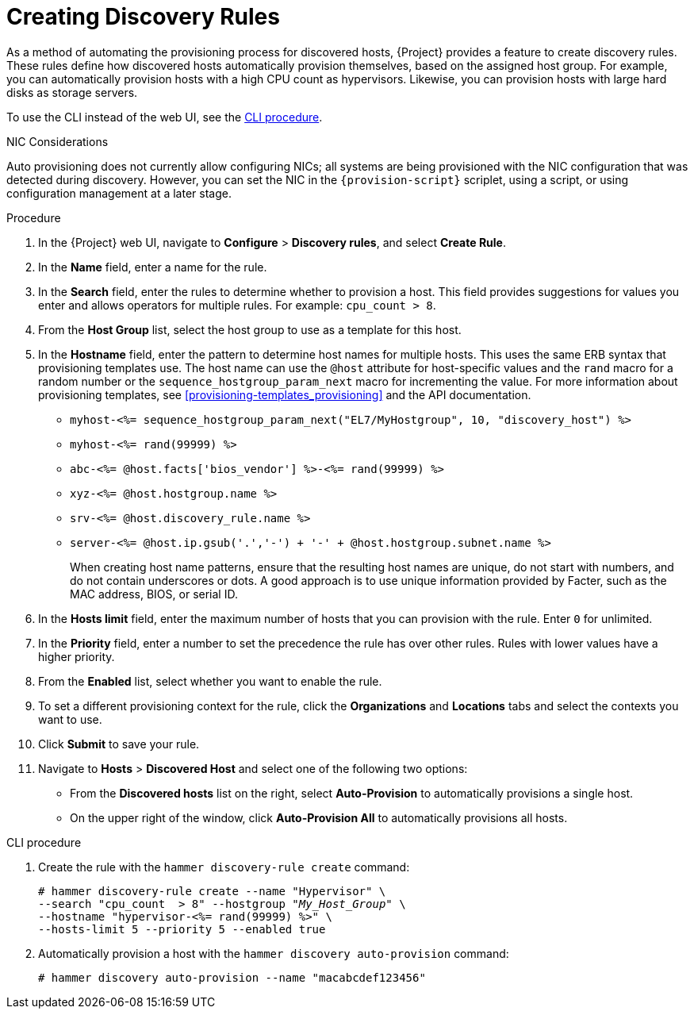 [[creating-discovery-rules]]
= Creating Discovery Rules

As a method of automating the provisioning process for discovered hosts, {Project} provides a feature to create discovery rules.
These rules define how discovered hosts automatically provision themselves, based on the assigned host group.
For example, you can automatically provision hosts with a high CPU count as hypervisors.
Likewise, you can provision hosts with large hard disks as storage servers.

To use the CLI instead of the web UI, see the xref:cli-creating-discovery-rules_{context}[].

.NIC Considerations
Auto provisioning does not currently allow configuring NICs; all systems are being provisioned with the NIC configuration that was detected during discovery.
However, you can set the NIC in the `{provision-script}` scriplet, using a script, or using configuration management at a later stage.

.Procedure

. In the {Project} web UI, navigate to *Configure* > *Discovery rules*, and select *Create Rule*.
. In the *Name* field, enter a name for the rule.
. In the *Search* field, enter the rules to determine whether to provision a host.
This field provides suggestions for values you enter and allows operators for multiple rules.
For example: `cpu_count  > 8`.
. From the *Host Group* list, select the host group to use as a template for this host.
. In the *Hostname* field, enter the pattern to determine host names for multiple hosts.
This uses the same ERB syntax that provisioning templates use.
The host name can use the `@host` attribute for host-specific values and the `rand` macro for a random number or the `sequence_hostgroup_param_next` macro for incrementing the value.
For more information about provisioning templates, see xref:provisioning-templates_provisioning[] and the API documentation.
+
* `myhost-<%= sequence_hostgroup_param_next("EL7/MyHostgroup", 10, "discovery_host") %>`
* `myhost-<%= rand(99999) %>`
* `abc-<%= @host.facts['bios_vendor'] %>-<%= rand(99999) %>`
* `xyz-<%= @host.hostgroup.name %>`
* `srv-<%= @host.discovery_rule.name %>`
* `server-<%= @host.ip.gsub('.','-') +  '-' + @host.hostgroup.subnet.name %>`
+
When creating host name patterns, ensure that the resulting host names are unique, do not start with numbers, and do not contain underscores or dots.
A good approach is to use unique information provided by Facter, such as the MAC address, BIOS, or serial ID.
+
. In the *Hosts limit* field, enter the maximum number of hosts that you can provision with the rule.
Enter `0` for unlimited.
. In the *Priority* field, enter a number to set the precedence the rule has over other rules.
Rules with lower values have a higher priority.
. From the *Enabled* list, select whether you want to enable the rule.
. To set a different provisioning context for the rule, click the *Organizations* and *Locations* tabs and select the contexts you want to use.
. Click *Submit* to save your rule.
. Navigate to *Hosts* > *Discovered Host* and select one of the following two options:
+
* From the *Discovered hosts* list on the right, select *Auto-Provision* to automatically provisions a single host.
* On the upper right of the window, click *Auto-Provision All* to automatically provisions all hosts.

[id="cli-creating-discovery-rules_{context}"]
.CLI procedure

. Create the rule with the `hammer discovery-rule create` command:
+
[options="nowrap" subs="+quotes"]
----
# hammer discovery-rule create --name "Hypervisor" \
--search "cpu_count  > 8" --hostgroup "_My_Host_Group_" \
--hostname "hypervisor-<%= rand(99999) %>" \
--hosts-limit 5 --priority 5 --enabled true
----

. Automatically provision a host with the `hammer discovery auto-provision` command:
+
----
# hammer discovery auto-provision --name "macabcdef123456"
----
